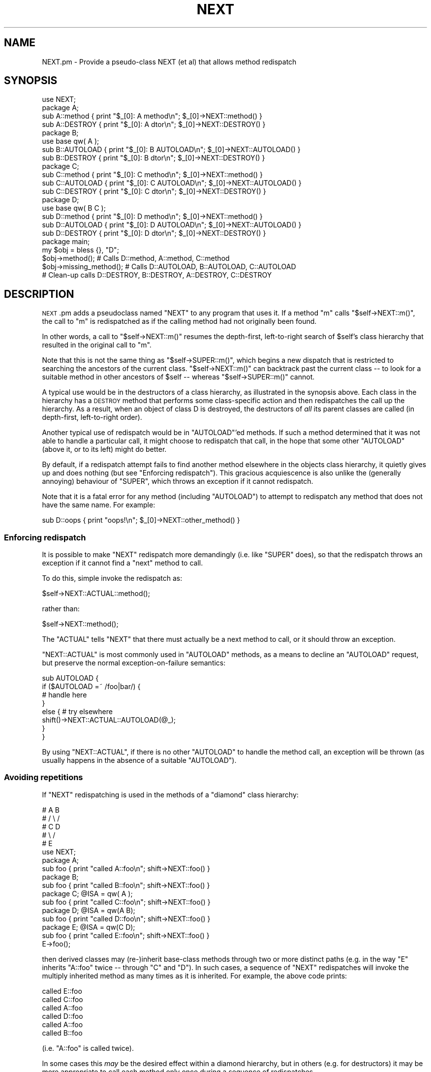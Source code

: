 .\" Automatically generated by Pod::Man 2.25 (Pod::Simple 3.16)
.\"
.\" Standard preamble:
.\" ========================================================================
.de Sp \" Vertical space (when we can't use .PP)
.if t .sp .5v
.if n .sp
..
.de Vb \" Begin verbatim text
.ft CW
.nf
.ne \\$1
..
.de Ve \" End verbatim text
.ft R
.fi
..
.\" Set up some character translations and predefined strings.  \*(-- will
.\" give an unbreakable dash, \*(PI will give pi, \*(L" will give a left
.\" double quote, and \*(R" will give a right double quote.  \*(C+ will
.\" give a nicer C++.  Capital omega is used to do unbreakable dashes and
.\" therefore won't be available.  \*(C` and \*(C' expand to `' in nroff,
.\" nothing in troff, for use with C<>.
.tr \(*W-
.ds C+ C\v'-.1v'\h'-1p'\s-2+\h'-1p'+\s0\v'.1v'\h'-1p'
.ie n \{\
.    ds -- \(*W-
.    ds PI pi
.    if (\n(.H=4u)&(1m=24u) .ds -- \(*W\h'-12u'\(*W\h'-12u'-\" diablo 10 pitch
.    if (\n(.H=4u)&(1m=20u) .ds -- \(*W\h'-12u'\(*W\h'-8u'-\"  diablo 12 pitch
.    ds L" ""
.    ds R" ""
.    ds C` ""
.    ds C' ""
'br\}
.el\{\
.    ds -- \|\(em\|
.    ds PI \(*p
.    ds L" ``
.    ds R" ''
'br\}
.\"
.\" Escape single quotes in literal strings from groff's Unicode transform.
.ie \n(.g .ds Aq \(aq
.el       .ds Aq '
.\"
.\" If the F register is turned on, we'll generate index entries on stderr for
.\" titles (.TH), headers (.SH), subsections (.SS), items (.Ip), and index
.\" entries marked with X<> in POD.  Of course, you'll have to process the
.\" output yourself in some meaningful fashion.
.ie \nF \{\
.    de IX
.    tm Index:\\$1\t\\n%\t"\\$2"
..
.    nr % 0
.    rr F
.\}
.el \{\
.    de IX
..
.\}
.\"
.\" Accent mark definitions (@(#)ms.acc 1.5 88/02/08 SMI; from UCB 4.2).
.\" Fear.  Run.  Save yourself.  No user-serviceable parts.
.    \" fudge factors for nroff and troff
.if n \{\
.    ds #H 0
.    ds #V .8m
.    ds #F .3m
.    ds #[ \f1
.    ds #] \fP
.\}
.if t \{\
.    ds #H ((1u-(\\\\n(.fu%2u))*.13m)
.    ds #V .6m
.    ds #F 0
.    ds #[ \&
.    ds #] \&
.\}
.    \" simple accents for nroff and troff
.if n \{\
.    ds ' \&
.    ds ` \&
.    ds ^ \&
.    ds , \&
.    ds ~ ~
.    ds /
.\}
.if t \{\
.    ds ' \\k:\h'-(\\n(.wu*8/10-\*(#H)'\'\h"|\\n:u"
.    ds ` \\k:\h'-(\\n(.wu*8/10-\*(#H)'\`\h'|\\n:u'
.    ds ^ \\k:\h'-(\\n(.wu*10/11-\*(#H)'^\h'|\\n:u'
.    ds , \\k:\h'-(\\n(.wu*8/10)',\h'|\\n:u'
.    ds ~ \\k:\h'-(\\n(.wu-\*(#H-.1m)'~\h'|\\n:u'
.    ds / \\k:\h'-(\\n(.wu*8/10-\*(#H)'\z\(sl\h'|\\n:u'
.\}
.    \" troff and (daisy-wheel) nroff accents
.ds : \\k:\h'-(\\n(.wu*8/10-\*(#H+.1m+\*(#F)'\v'-\*(#V'\z.\h'.2m+\*(#F'.\h'|\\n:u'\v'\*(#V'
.ds 8 \h'\*(#H'\(*b\h'-\*(#H'
.ds o \\k:\h'-(\\n(.wu+\w'\(de'u-\*(#H)/2u'\v'-.3n'\*(#[\z\(de\v'.3n'\h'|\\n:u'\*(#]
.ds d- \h'\*(#H'\(pd\h'-\w'~'u'\v'-.25m'\f2\(hy\fP\v'.25m'\h'-\*(#H'
.ds D- D\\k:\h'-\w'D'u'\v'-.11m'\z\(hy\v'.11m'\h'|\\n:u'
.ds th \*(#[\v'.3m'\s+1I\s-1\v'-.3m'\h'-(\w'I'u*2/3)'\s-1o\s+1\*(#]
.ds Th \*(#[\s+2I\s-2\h'-\w'I'u*3/5'\v'-.3m'o\v'.3m'\*(#]
.ds ae a\h'-(\w'a'u*4/10)'e
.ds Ae A\h'-(\w'A'u*4/10)'E
.    \" corrections for vroff
.if v .ds ~ \\k:\h'-(\\n(.wu*9/10-\*(#H)'\s-2\u~\d\s+2\h'|\\n:u'
.if v .ds ^ \\k:\h'-(\\n(.wu*10/11-\*(#H)'\v'-.4m'^\v'.4m'\h'|\\n:u'
.    \" for low resolution devices (crt and lpr)
.if \n(.H>23 .if \n(.V>19 \
\{\
.    ds : e
.    ds 8 ss
.    ds o a
.    ds d- d\h'-1'\(ga
.    ds D- D\h'-1'\(hy
.    ds th \o'bp'
.    ds Th \o'LP'
.    ds ae ae
.    ds Ae AE
.\}
.rm #[ #] #H #V #F C
.\" ========================================================================
.\"
.IX Title "NEXT 3"
.TH NEXT 3 "2012-10-12" "perl v5.14.3" "Perl Programmers Reference Guide"
.\" For nroff, turn off justification.  Always turn off hyphenation; it makes
.\" way too many mistakes in technical documents.
.if n .ad l
.nh
.SH "NAME"
NEXT.pm \- Provide a pseudo\-class NEXT (et al) that allows method redispatch
.SH "SYNOPSIS"
.IX Header "SYNOPSIS"
.Vb 1
\&    use NEXT;
\&
\&    package A;
\&    sub A::method   { print "$_[0]: A method\en";   $_[0]\->NEXT::method() }
\&    sub A::DESTROY  { print "$_[0]: A dtor\en";     $_[0]\->NEXT::DESTROY() }
\&
\&    package B;
\&    use base qw( A );
\&    sub B::AUTOLOAD { print "$_[0]: B AUTOLOAD\en"; $_[0]\->NEXT::AUTOLOAD() }
\&    sub B::DESTROY  { print "$_[0]: B dtor\en";     $_[0]\->NEXT::DESTROY() }
\&
\&    package C;
\&    sub C::method   { print "$_[0]: C method\en";   $_[0]\->NEXT::method() }
\&    sub C::AUTOLOAD { print "$_[0]: C AUTOLOAD\en"; $_[0]\->NEXT::AUTOLOAD() }
\&    sub C::DESTROY  { print "$_[0]: C dtor\en";     $_[0]\->NEXT::DESTROY() }
\&
\&    package D;
\&    use base qw( B C );
\&    sub D::method   { print "$_[0]: D method\en";   $_[0]\->NEXT::method() }
\&    sub D::AUTOLOAD { print "$_[0]: D AUTOLOAD\en"; $_[0]\->NEXT::AUTOLOAD() }
\&    sub D::DESTROY  { print "$_[0]: D dtor\en";     $_[0]\->NEXT::DESTROY() }
\&
\&    package main;
\&
\&    my $obj = bless {}, "D";
\&
\&    $obj\->method();             # Calls D::method, A::method, C::method
\&    $obj\->missing_method(); # Calls D::AUTOLOAD, B::AUTOLOAD, C::AUTOLOAD
\&
\&    # Clean\-up calls D::DESTROY, B::DESTROY, A::DESTROY, C::DESTROY
.Ve
.SH "DESCRIPTION"
.IX Header "DESCRIPTION"
\&\s-1NEXT\s0.pm adds a pseudoclass named \f(CW\*(C`NEXT\*(C'\fR to any program
that uses it. If a method \f(CW\*(C`m\*(C'\fR calls \f(CW\*(C`$self\->NEXT::m()\*(C'\fR, the call to
\&\f(CW\*(C`m\*(C'\fR is redispatched as if the calling method had not originally been found.
.PP
In other words, a call to \f(CW\*(C`$self\->NEXT::m()\*(C'\fR resumes the depth-first,
left-to-right search of \f(CW$self\fR's class hierarchy that resulted in the
original call to \f(CW\*(C`m\*(C'\fR.
.PP
Note that this is not the same thing as \f(CW\*(C`$self\->SUPER::m()\*(C'\fR, which
begins a new dispatch that is restricted to searching the ancestors
of the current class. \f(CW\*(C`$self\->NEXT::m()\*(C'\fR can backtrack
past the current class \*(-- to look for a suitable method in other
ancestors of \f(CW$self\fR \*(-- whereas \f(CW\*(C`$self\->SUPER::m()\*(C'\fR cannot.
.PP
A typical use would be in the destructors of a class hierarchy,
as illustrated in the synopsis above. Each class in the hierarchy
has a \s-1DESTROY\s0 method that performs some class-specific action
and then redispatches the call up the hierarchy. As a result,
when an object of class D is destroyed, the destructors of \fIall\fR
its parent classes are called (in depth-first, left-to-right order).
.PP
Another typical use of redispatch would be in \f(CW\*(C`AUTOLOAD\*(C'\fR'ed methods.
If such a method determined that it was not able to handle a
particular call, it might choose to redispatch that call, in the
hope that some other \f(CW\*(C`AUTOLOAD\*(C'\fR (above it, or to its left) might
do better.
.PP
By default, if a redispatch attempt fails to find another method
elsewhere in the objects class hierarchy, it quietly gives up and does
nothing (but see \*(L"Enforcing redispatch\*(R"). This gracious acquiescence
is also unlike the (generally annoying) behaviour of \f(CW\*(C`SUPER\*(C'\fR, which
throws an exception if it cannot redispatch.
.PP
Note that it is a fatal error for any method (including \f(CW\*(C`AUTOLOAD\*(C'\fR)
to attempt to redispatch any method that does not have the
same name. For example:
.PP
.Vb 1
\&        sub D::oops { print "oops!\en"; $_[0]\->NEXT::other_method() }
.Ve
.SS "Enforcing redispatch"
.IX Subsection "Enforcing redispatch"
It is possible to make \f(CW\*(C`NEXT\*(C'\fR redispatch more demandingly (i.e. like
\&\f(CW\*(C`SUPER\*(C'\fR does), so that the redispatch throws an exception if it cannot
find a \*(L"next\*(R" method to call.
.PP
To do this, simple invoke the redispatch as:
.PP
.Vb 1
\&        $self\->NEXT::ACTUAL::method();
.Ve
.PP
rather than:
.PP
.Vb 1
\&        $self\->NEXT::method();
.Ve
.PP
The \f(CW\*(C`ACTUAL\*(C'\fR tells \f(CW\*(C`NEXT\*(C'\fR that there must actually be a next method to call,
or it should throw an exception.
.PP
\&\f(CW\*(C`NEXT::ACTUAL\*(C'\fR is most commonly used in \f(CW\*(C`AUTOLOAD\*(C'\fR methods, as a means to
decline an \f(CW\*(C`AUTOLOAD\*(C'\fR request, but preserve the normal exception-on-failure 
semantics:
.PP
.Vb 8
\&        sub AUTOLOAD {
\&                if ($AUTOLOAD =~ /foo|bar/) {
\&                        # handle here
\&                }
\&                else {  # try elsewhere
\&                        shift()\->NEXT::ACTUAL::AUTOLOAD(@_);
\&                }
\&        }
.Ve
.PP
By using \f(CW\*(C`NEXT::ACTUAL\*(C'\fR, if there is no other \f(CW\*(C`AUTOLOAD\*(C'\fR to handle the
method call, an exception will be thrown (as usually happens in the absence of
a suitable \f(CW\*(C`AUTOLOAD\*(C'\fR).
.SS "Avoiding repetitions"
.IX Subsection "Avoiding repetitions"
If \f(CW\*(C`NEXT\*(C'\fR redispatching is used in the methods of a \*(L"diamond\*(R" class hierarchy:
.PP
.Vb 5
\&        #     A   B
\&        #    / \e /
\&        #   C   D
\&        #    \e /
\&        #     E
\&
\&        use NEXT;
\&
\&        package A;                 
\&        sub foo { print "called A::foo\en"; shift\->NEXT::foo() }
\&
\&        package B;                 
\&        sub foo { print "called B::foo\en"; shift\->NEXT::foo() }
\&
\&        package C; @ISA = qw( A );
\&        sub foo { print "called C::foo\en"; shift\->NEXT::foo() }
\&
\&        package D; @ISA = qw(A B);
\&        sub foo { print "called D::foo\en"; shift\->NEXT::foo() }
\&
\&        package E; @ISA = qw(C D);
\&        sub foo { print "called E::foo\en"; shift\->NEXT::foo() }
\&
\&        E\->foo();
.Ve
.PP
then derived classes may (re\-)inherit base-class methods through two or
more distinct paths (e.g. in the way \f(CW\*(C`E\*(C'\fR inherits \f(CW\*(C`A::foo\*(C'\fR twice \*(--
through \f(CW\*(C`C\*(C'\fR and \f(CW\*(C`D\*(C'\fR). In such cases, a sequence of \f(CW\*(C`NEXT\*(C'\fR redispatches
will invoke the multiply inherited method as many times as it is
inherited. For example, the above code prints:
.PP
.Vb 6
\&        called E::foo
\&        called C::foo
\&        called A::foo
\&        called D::foo
\&        called A::foo
\&        called B::foo
.Ve
.PP
(i.e. \f(CW\*(C`A::foo\*(C'\fR is called twice).
.PP
In some cases this \fImay\fR be the desired effect within a diamond hierarchy,
but in others (e.g. for destructors) it may be more appropriate to 
call each method only once during a sequence of redispatches.
.PP
To cover such cases, you can redispatch methods via:
.PP
.Vb 1
\&        $self\->NEXT::DISTINCT::method();
.Ve
.PP
rather than:
.PP
.Vb 1
\&        $self\->NEXT::method();
.Ve
.PP
This causes the redispatcher to only visit each distinct \f(CW\*(C`method\*(C'\fR method
once. That is, to skip any classes in the hierarchy that it has
already visited during redispatch. So, for example, if the
previous example were rewritten:
.PP
.Vb 2
\&        package A;                 
\&        sub foo { print "called A::foo\en"; shift\->NEXT::DISTINCT::foo() }
\&
\&        package B;                 
\&        sub foo { print "called B::foo\en"; shift\->NEXT::DISTINCT::foo() }
\&
\&        package C; @ISA = qw( A );
\&        sub foo { print "called C::foo\en"; shift\->NEXT::DISTINCT::foo() }
\&
\&        package D; @ISA = qw(A B);
\&        sub foo { print "called D::foo\en"; shift\->NEXT::DISTINCT::foo() }
\&
\&        package E; @ISA = qw(C D);
\&        sub foo { print "called E::foo\en"; shift\->NEXT::DISTINCT::foo() }
\&
\&        E\->foo();
.Ve
.PP
then it would print:
.PP
.Vb 5
\&        called E::foo
\&        called C::foo
\&        called A::foo
\&        called D::foo
\&        called B::foo
.Ve
.PP
and omit the second call to \f(CW\*(C`A::foo\*(C'\fR (since it would not be distinct
from the first call to \f(CW\*(C`A::foo\*(C'\fR).
.PP
Note that you can also use:
.PP
.Vb 1
\&        $self\->NEXT::DISTINCT::ACTUAL::method();
.Ve
.PP
or:
.PP
.Vb 1
\&        $self\->NEXT::ACTUAL::DISTINCT::method();
.Ve
.PP
to get both unique invocation \fIand\fR exception-on-failure.
.PP
Note that, for historical compatibility, you can also use
\&\f(CW\*(C`NEXT::UNSEEN\*(C'\fR instead of \f(CW\*(C`NEXT::DISTINCT\*(C'\fR.
.SS "Invoking all versions of a method with a single call"
.IX Subsection "Invoking all versions of a method with a single call"
Yet another pseudo-class that \s-1NEXT\s0.pm provides is \f(CW\*(C`EVERY\*(C'\fR.
Its behaviour is considerably simpler than that of the \f(CW\*(C`NEXT\*(C'\fR family.
A call to:
.PP
.Vb 1
\&        $obj\->EVERY::foo();
.Ve
.PP
calls \fIevery\fR method named \f(CW\*(C`foo\*(C'\fR that the object in \f(CW$obj\fR has inherited.
That is:
.PP
.Vb 1
\&        use NEXT;
\&
\&        package A; @ISA = qw(B D X);
\&        sub foo { print "A::foo " }
\&
\&        package B; @ISA = qw(D X);
\&        sub foo { print "B::foo " }
\&
\&        package X; @ISA = qw(D);
\&        sub foo { print "X::foo " }
\&
\&        package D;
\&        sub foo { print "D::foo " }
\&
\&        package main;
\&
\&        my $obj = bless {}, \*(AqA\*(Aq;
\&        $obj\->EVERY::foo();        # prints" A::foo B::foo X::foo D::foo
.Ve
.PP
Prefixing a method call with \f(CW\*(C`EVERY::\*(C'\fR causes every method in the
object's hierarchy with that name to be invoked. As the above example
illustrates, they are not called in Perl's usual \*(L"left-most-depth-first\*(R"
order. Instead, they are called \*(L"breadth-first-dependency-wise\*(R".
.PP
That means that the inheritance tree of the object is traversed breadth-first
and the resulting order of classes is used as the sequence in which methods
are called. However, that sequence is modified by imposing a rule that the
appropriate method of a derived class must be called before the same method of
any ancestral class. That's why, in the above example, \f(CW\*(C`X::foo\*(C'\fR is called
before \f(CW\*(C`D::foo\*(C'\fR, even though \f(CW\*(C`D\*(C'\fR comes before \f(CW\*(C`X\*(C'\fR in \f(CW@B::ISA\fR.
.PP
In general, there's no need to worry about the order of calls. They will be
left-to-right, breadth-first, most-derived-first. This works perfectly for
most inherited methods (including destructors), but is inappropriate for
some kinds of methods (such as constructors, cloners, debuggers, and
initializers) where it's more appropriate that the least-derived methods be
called first (as more-derived methods may rely on the behaviour of their
\&\*(L"ancestors\*(R"). In that case, instead of using the \f(CW\*(C`EVERY\*(C'\fR pseudo-class:
.PP
.Vb 1
\&        $obj\->EVERY::foo();        # prints" A::foo B::foo X::foo D::foo
.Ve
.PP
you can use the \f(CW\*(C`EVERY::LAST\*(C'\fR pseudo-class:
.PP
.Vb 1
\&        $obj\->EVERY::LAST::foo();  # prints" D::foo X::foo B::foo A::foo
.Ve
.PP
which reverses the order of method call.
.PP
Whichever version is used, the actual methods are called in the same
context (list, scalar, or void) as the original call via \f(CW\*(C`EVERY\*(C'\fR, and return:
.IP "\(bu" 4
A hash of array references in list context. Each entry of the hash has the
fully qualified method name as its key and a reference to an array containing
the method's list-context return values as its value.
.IP "\(bu" 4
A reference to a hash of scalar values in scalar context. Each entry of the hash has the
fully qualified method name as its key and the method's scalar-context return values as its value.
.IP "\(bu" 4
Nothing in void context (obviously).
.ie n .SS "Using ""EVERY"" methods"
.el .SS "Using \f(CWEVERY\fP methods"
.IX Subsection "Using EVERY methods"
The typical way to use an \f(CW\*(C`EVERY\*(C'\fR call is to wrap it in another base
method, that all classes inherit. For example, to ensure that every
destructor an object inherits is actually called (as opposed to just the
left-most-depth-first-est one):
.PP
.Vb 2
\&        package Base;
\&        sub DESTROY { $_[0]\->EVERY::Destroy }
\&
\&        package Derived1; 
\&        use base \*(AqBase\*(Aq;
\&        sub Destroy {...}
\&
\&        package Derived2; 
\&        use base \*(AqBase\*(Aq, \*(AqDerived1\*(Aq;
\&        sub Destroy {...}
.Ve
.PP
et cetera. Every derived class than needs its own clean-up
behaviour simply adds its own \f(CW\*(C`Destroy\*(C'\fR method (\fInot\fR a \f(CW\*(C`DESTROY\*(C'\fR method),
which the call to \f(CW\*(C`EVERY::LAST::Destroy\*(C'\fR in the inherited destructor
then correctly picks up.
.PP
Likewise, to create a class hierarchy in which every initializer inherited by
a new object is invoked:
.PP
.Vb 6
\&        package Base;
\&        sub new {
\&                my ($class, %args) = @_;
\&                my $obj = bless {}, $class;
\&                $obj\->EVERY::LAST::Init(\e%args);
\&        }
\&
\&        package Derived1; 
\&        use base \*(AqBase\*(Aq;
\&        sub Init {
\&                my ($argsref) = @_;
\&                ...
\&        }
\&
\&        package Derived2; 
\&        use base \*(AqBase\*(Aq, \*(AqDerived1\*(Aq;
\&        sub Init {
\&                my ($argsref) = @_;
\&                ...
\&        }
.Ve
.PP
et cetera. Every derived class than needs some additional initialization
behaviour simply adds its own \f(CW\*(C`Init\*(C'\fR method (\fInot\fR a \f(CW\*(C`new\*(C'\fR method),
which the call to \f(CW\*(C`EVERY::LAST::Init\*(C'\fR in the inherited constructor
then correctly picks up.
.SH "AUTHOR"
.IX Header "AUTHOR"
Damian Conway (damian@conway.org)
.SH "BUGS AND IRRITATIONS"
.IX Header "BUGS AND IRRITATIONS"
Because it's a module, not an integral part of the interpreter, \s-1NEXT\s0.pm
has to guess where the surrounding call was found in the method
look-up sequence. In the presence of diamond inheritance patterns
it occasionally guesses wrong.
.PP
It's also too slow (despite caching).
.PP
Comment, suggestions, and patches welcome.
.SH "COPYRIGHT"
.IX Header "COPYRIGHT"
.Vb 3
\& Copyright (c) 2000\-2001, Damian Conway. All Rights Reserved.
\& This module is free software. It may be used, redistributed
\&    and/or modified under the same terms as Perl itself.
.Ve
